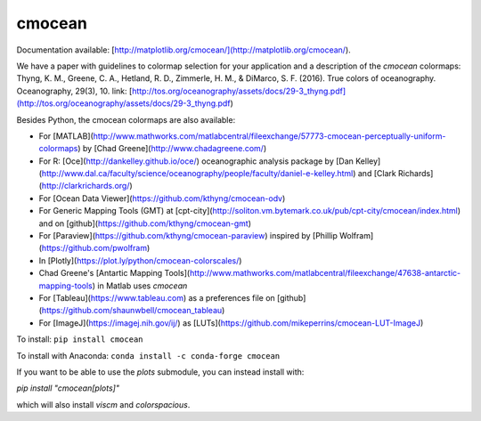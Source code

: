 cmocean
=======

Documentation available: [http://matplotlib.org/cmocean/](http://matplotlib.org/cmocean/).

We have a paper with guidelines to colormap selection for your application and a description of the `cmocean` colormaps:
Thyng, K. M., Greene, C. A., Hetland, R. D., Zimmerle, H. M., & DiMarco, S. F. (2016). True colors of oceanography. Oceanography, 29(3), 10.
link: [http://tos.org/oceanography/assets/docs/29-3_thyng.pdf](http://tos.org/oceanography/assets/docs/29-3_thyng.pdf)

Besides Python, the cmocean colormaps are also available:

* For [MATLAB](http://www.mathworks.com/matlabcentral/fileexchange/57773-cmocean-perceptually-uniform-colormaps) by [Chad Greene](http://www.chadagreene.com/)
* For R: [Oce](http://dankelley.github.io/oce/) oceanographic analysis package by [Dan Kelley](http://www.dal.ca/faculty/science/oceanography/people/faculty/daniel-e-kelley.html) and [Clark Richards](http://clarkrichards.org/)
* For [Ocean Data Viewer](https://github.com/kthyng/cmocean-odv)
* For Generic Mapping Tools (GMT)  at [cpt-city](http://soliton.vm.bytemark.co.uk/pub/cpt-city/cmocean/index.html) and on [github](https://github.com/kthyng/cmocean-gmt)
* For [Paraview](https://github.com/kthyng/cmocean-paraview) inspired by [Phillip Wolfram](https://github.com/pwolfram)
* In [Plotly](https://plot.ly/python/cmocean-colorscales/)
* Chad Greene's [Antartic Mapping Tools](http://www.mathworks.com/matlabcentral/fileexchange/47638-antarctic-mapping-tools) in Matlab uses `cmocean`
* For [Tableau](https://www.tableau.com) as a preferences file on [github](https://github.com/shaunwbell/cmocean_tableau)
* For [ImageJ](https://imagej.nih.gov/ij/) as [LUTs](https://github.com/mikeperrins/cmocean-LUT-ImageJ)


To install:
``pip install cmocean``

To install with Anaconda:
``conda install -c conda-forge cmocean``

If you want to be able to use the `plots` submodule, you can instead install with:

`pip install "cmocean[plots]"`

which will also install `viscm` and `colorspacious`.


